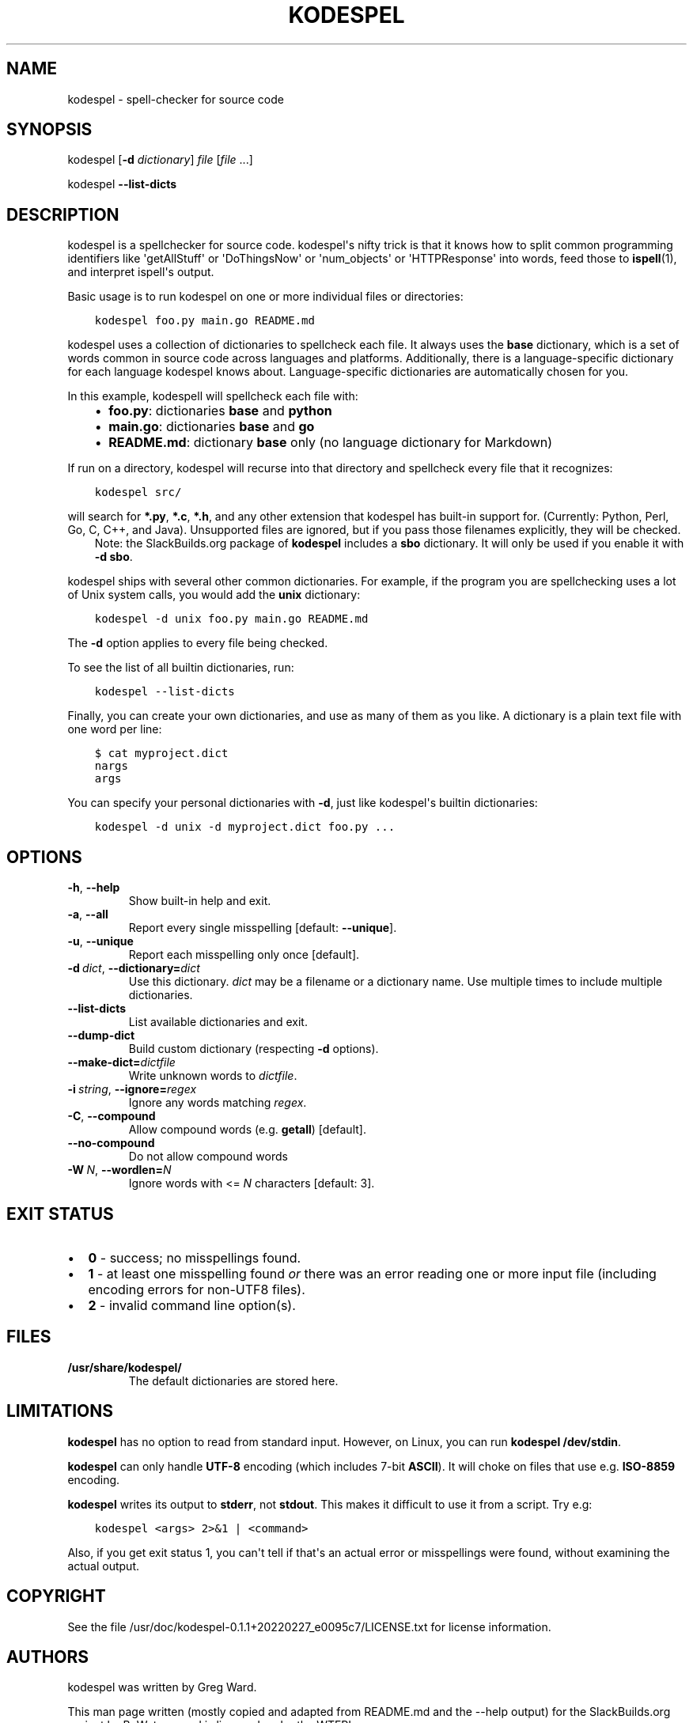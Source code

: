 .\" Man page generated from reStructuredText.
.
.
.nr rst2man-indent-level 0
.
.de1 rstReportMargin
\\$1 \\n[an-margin]
level \\n[rst2man-indent-level]
level margin: \\n[rst2man-indent\\n[rst2man-indent-level]]
-
\\n[rst2man-indent0]
\\n[rst2man-indent1]
\\n[rst2man-indent2]
..
.de1 INDENT
.\" .rstReportMargin pre:
. RS \\$1
. nr rst2man-indent\\n[rst2man-indent-level] \\n[an-margin]
. nr rst2man-indent-level +1
.\" .rstReportMargin post:
..
.de UNINDENT
. RE
.\" indent \\n[an-margin]
.\" old: \\n[rst2man-indent\\n[rst2man-indent-level]]
.nr rst2man-indent-level -1
.\" new: \\n[rst2man-indent\\n[rst2man-indent-level]]
.in \\n[rst2man-indent\\n[rst2man-indent-level]]u
..
.TH "KODESPEL" 1 "2023-01-16" "0.1.1+20220227_e0095c7" "SlackBuilds.org"
.SH NAME
kodespel \- spell-checker for source code
.\" RST source for kodespel(1) man page. Convert with:
.
.\" rst2man.py kodespel.rst > kodespel.1
.
.SH SYNOPSIS
.sp
kodespel [\fB\-d\fP \fIdictionary\fP] \fIfile\fP [\fIfile\fP ...]
.sp
kodespel \fB\-\-list\-dicts\fP
.SH DESCRIPTION
.sp
kodespel is a spellchecker for source code. kodespel\(aqs nifty trick
is that it knows how to split common programming identifiers like
\(aqgetAllStuff\(aq or \(aqDoThingsNow\(aq or \(aqnum_objects\(aq or \(aqHTTPResponse\(aq into
words, feed those to \fBispell\fP(1), and interpret ispell\(aqs output.
.sp
Basic usage is to run kodespel on one or more individual files
or directories:
.INDENT 0.0
.INDENT 3.5
.sp
.nf
.ft C
kodespel foo.py main.go README.md
.ft P
.fi
.UNINDENT
.UNINDENT
.sp
kodespel uses a collection of dictionaries to spellcheck each file.
It always uses the \fBbase\fP dictionary, which is a set of words
common in source code across languages and platforms. Additionally,
there is a language\-specific dictionary for each language kodespel
knows about. Language\-specific dictionaries are automatically chosen
for you.
.sp
In this example, kodespell will spellcheck each file with:
.INDENT 0.0
.INDENT 3.5
.INDENT 0.0
.IP \(bu 2
\fBfoo.py\fP: dictionaries \fBbase\fP and \fBpython\fP
.IP \(bu 2
\fBmain.go\fP: dictionaries \fBbase\fP and \fBgo\fP
.IP \(bu 2
\fBREADME.md\fP: dictionary \fBbase\fP only (no language dictionary for Markdown)
.UNINDENT
.UNINDENT
.UNINDENT
.sp
If run on a directory, kodespel will recurse into that directory
and spellcheck every file that it recognizes:
.INDENT 0.0
.INDENT 3.5
.sp
.nf
.ft C
kodespel src/
.ft P
.fi
.UNINDENT
.UNINDENT
.sp
will search for \fB*.py\fP, \fB*.c\fP, \fB*.h\fP, and any other
extension that kodespel has built\-in support for.
(Currently: Python, Perl, Go, C, C++, and Java).
Unsupported files are ignored, but if you pass those filenames
explicitly, they will be checked.
.INDENT 0.0
.INDENT 3.5
Note: the SlackBuilds.org package of \fBkodespel\fP includes a
\fBsbo\fP dictionary. It will only be used if you enable it
with \fB\-d sbo\fP\&.
.UNINDENT
.UNINDENT
.sp
kodespel ships with several other common dictionaries.
For example, if the program you are spellchecking uses
a lot of Unix system calls, you would add the \fBunix\fP dictionary:
.INDENT 0.0
.INDENT 3.5
.sp
.nf
.ft C
kodespel \-d unix foo.py main.go README.md
.ft P
.fi
.UNINDENT
.UNINDENT
.sp
The \fB\-d\fP option applies to every file being checked.
.sp
To see the list of all builtin dictionaries, run:
.INDENT 0.0
.INDENT 3.5
.sp
.nf
.ft C
kodespel \-\-list\-dicts
.ft P
.fi
.UNINDENT
.UNINDENT
.sp
Finally, you can create your own dictionaries,
and use as many of them as you like.
A dictionary is a plain text file with one word per line:
.INDENT 0.0
.INDENT 3.5
.sp
.nf
.ft C
$ cat myproject.dict
nargs
args
.ft P
.fi
.UNINDENT
.UNINDENT
.sp
You can specify your personal dictionaries with \fB\-d\fP,
just like kodespel\(aqs builtin dictionaries:
.INDENT 0.0
.INDENT 3.5
.sp
.nf
.ft C
kodespel \-d unix \-d myproject.dict foo.py ...
.ft P
.fi
.UNINDENT
.UNINDENT
.SH OPTIONS
.INDENT 0.0
.TP
.B  \-h\fP,\fB  \-\-help
Show built\-in help and exit.
.TP
.B  \-a\fP,\fB  \-\-all
Report every single misspelling [default: \fB\-\-unique\fP].
.TP
.B  \-u\fP,\fB  \-\-unique
Report each misspelling only once [default].
.TP
.BI \-d \ dict\fR,\fB \ \-\-dictionary\fB= dict
Use this dictionary. \fIdict\fP may be a filename or a dictionary name. Use
multiple times to include multiple dictionaries.
.TP
.B  \-\-list\-dicts
List available dictionaries and exit.
.TP
.B  \-\-dump\-dict
Build custom dictionary (respecting \fB\-d\fP options).
.TP
.BI \-\-make\-dict\fB= dictfile
Write unknown words to \fIdictfile\fP\&.
.TP
.BI \-i \ string\fR,\fB \ \-\-ignore\fB= regex
Ignore any words matching \fIregex\fP\&.
.TP
.B  \-C\fP,\fB  \-\-compound
Allow compound words (e.g. \fBgetall\fP) [default].
.TP
.B  \-\-no\-compound
Do not allow compound words
.TP
.BI \-W \ N\fR,\fB \ \-\-wordlen\fB= N
Ignore words with <= \fIN\fP characters [default: 3].
.UNINDENT
.SH EXIT STATUS
.INDENT 0.0
.IP \(bu 2
\fB0\fP \- success; no misspellings found.
.IP \(bu 2
\fB1\fP \- at least one misspelling found \fIor\fP there was an error reading
one or more input file (including encoding errors for non\-UTF8 files).
.IP \(bu 2
\fB2\fP \- invalid command line option(s).
.UNINDENT
.SH FILES
.INDENT 0.0
.TP
.B \fB/usr/share/kodespel/\fP
The default dictionaries are stored here.
.UNINDENT
.SH LIMITATIONS
.sp
\fBkodespel\fP has no option to read from standard input. However, on Linux,
you can run \fBkodespel\fP \fB/dev/stdin\fP\&.
.sp
\fBkodespel\fP can only handle \fBUTF\-8\fP encoding (which includes 7\-bit \fBASCII\fP).
It will choke on files that use e.g. \fBISO\-8859\fP encoding.
.sp
\fBkodespel\fP writes its output to \fBstderr\fP, not \fBstdout\fP\&. This makes
it difficult to use it from a script. Try e.g:
.INDENT 0.0
.INDENT 3.5
.sp
.nf
.ft C
kodespel <args> 2>&1 | <command>
.ft P
.fi
.UNINDENT
.UNINDENT
.sp
Also, if you get exit status 1, you can\(aqt tell if that\(aqs an actual error
or misspellings were found, without examining the actual output.
.SH COPYRIGHT
.sp
See the file /usr/doc/kodespel\-0.1.1+20220227_e0095c7/LICENSE.txt for license information.
.SH AUTHORS
.sp
kodespel was written by Greg Ward.
.sp
This man page written (mostly copied and adapted from README.md and
the \-\-help output) for the SlackBuilds.org project by B. Watson, and
is licensed under the WTFPL.
.SH SEE ALSO
.sp
The kodespel homepage: \fI\%https://pypi.org/project/kodespel/\fP
.sp
\fBcodespell\fP(1)
.\" Generated by docutils manpage writer.
.
